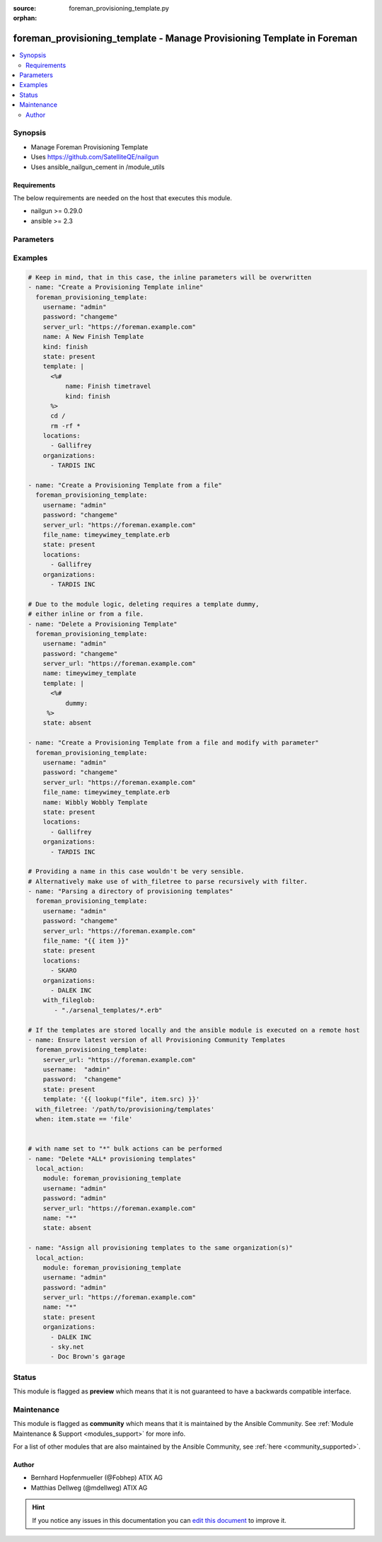 :source: foreman_provisioning_template.py

:orphan:

.. _foreman_provisioning_template_module:


foreman_provisioning_template - Manage Provisioning Template in Foreman
+++++++++++++++++++++++++++++++++++++++++++++++++++++++++++++++++++++++

.. versionadded:: 2.4

.. contents::
   :local:
   :depth: 2


Synopsis
--------
- Manage Foreman Provisioning Template
- Uses https://github.com/SatelliteQE/nailgun
- Uses ansible_nailgun_cement in /module_utils



Requirements
~~~~~~~~~~~~
The below requirements are needed on the host that executes this module.

- nailgun >= 0.29.0
- ansible >= 2.3


Parameters
----------

.. raw:: html

    <table  border=0 cellpadding=0 class="documentation-table">
        <tr>
            <th colspan="1">Parameter</th>
            <th>Choices/<font color="blue">Defaults</font></th>
                        <th width="100%">Comments</th>
        </tr>
                    <tr>
                                                                <td colspan="1">
                    <b>audit_comment</b>
                                                                            </td>
                                <td>
                                                                                                                                                            </td>
                                                                <td>
                                                                        <div>Content of the audit comment field</div>
                                                                                </td>
            </tr>
                                <tr>
                                                                <td colspan="1">
                    <b>file_name</b>
                    <br/><div style="font-size: small; color: red">path</div>                                                        </td>
                                <td>
                                                                                                                                                            </td>
                                                                <td>
                                                                        <div>The path of a template file, that shall be imported.
    Either this or template is required as a source for
    the Provisioning Template &quot;content&quot;.</div>
                                                                                </td>
            </tr>
                                <tr>
                                                                <td colspan="1">
                    <b>kind</b>
                                                                            </td>
                                <td>
                                                                                                                            <ul><b>Choices:</b>
                                                                                                                                                                <li>finish</li>
                                                                                                                                                                                                <li>iPXE</li>
                                                                                                                                                                                                <li>job_template</li>
                                                                                                                                                                                                <li>POAP</li>
                                                                                                                                                                                                <li>provision</li>
                                                                                                                                                                                                <li>ptable</li>
                                                                                                                                                                                                <li>PXELinux</li>
                                                                                                                                                                                                <li>PXEGrub</li>
                                                                                                                                                                                                <li>PXEGrub2</li>
                                                                                                                                                                                                <li>script</li>
                                                                                                                                                                                                <li>snippet</li>
                                                                                                                                                                                                <li>user_data</li>
                                                                                                                                                                                                <li>ZTP</li>
                                                                                    </ul>
                                                                            </td>
                                                                <td>
                                                                        <div>The provisioning template kind</div>
                                                                                </td>
            </tr>
                                <tr>
                                                                <td colspan="1">
                    <b>locations</b>
                    <br/><div style="font-size: small; color: red">list</div>                                                        </td>
                                <td>
                                                                                                                                                            </td>
                                                                <td>
                                                                        <div>The locations the template should be assigend to</div>
                                                                                </td>
            </tr>
                                <tr>
                                                                <td colspan="1">
                    <b>locked</b>
                    <br/><div style="font-size: small; color: red">bool</div>                                                        </td>
                                <td>
                                                                                                                                                                        <ul><b>Choices:</b>
                                                                                                                                                                <li>no</li>
                                                                                                                                                                                                <li>yes</li>
                                                                                    </ul>
                                                                            </td>
                                                                <td>
                                                                        <div>Determines whether the template shall be locked</div>
                                                                                </td>
            </tr>
                                <tr>
                                                                <td colspan="1">
                    <b>name</b>
                                                                            </td>
                                <td>
                                                                                                                                                            </td>
                                                                <td>
                                                                        <div>The name a template should be assigned with in Foreman.
    A name must be provided.
    Possible sources are, ordererd by preference:
    The &quot;name&quot; parameter, config header (inline or in a file), basename of a file.
    The special name &quot;*&quot; (only possible as parameter) is used
    to perform bulk actions (modify, delete) on all existing templates.</div>
                                                                                </td>
            </tr>
                                <tr>
                                                                <td colspan="1">
                    <b>operatingsystems</b>
                    <br/><div style="font-size: small; color: red">list</div>                                                        </td>
                                <td>
                                                                                                                                                            </td>
                                                                <td>
                                                                        <div>The Operatingsystems the template shall be assigned to</div>
                                                                                </td>
            </tr>
                                <tr>
                                                                <td colspan="1">
                    <b>organizations</b>
                    <br/><div style="font-size: small; color: red">list</div>                                                        </td>
                                <td>
                                                                                                                                                            </td>
                                                                <td>
                                                                        <div>The organizations the template shall be assigned to</div>
                                                                                </td>
            </tr>
                                <tr>
                                                                <td colspan="1">
                    <b>password</b>
                                        <br/><div style="font-size: small; color: red">required</div>                                    </td>
                                <td>
                                                                                                                                                            </td>
                                                                <td>
                                                                        <div>Password for user accessing Foreman server</div>
                                                                                </td>
            </tr>
                                <tr>
                                                                <td colspan="1">
                    <b>server_url</b>
                                        <br/><div style="font-size: small; color: red">required</div>                                    </td>
                                <td>
                                                                                                                                                            </td>
                                                                <td>
                                                                        <div>URL of Foreman server</div>
                                                                                </td>
            </tr>
                                <tr>
                                                                <td colspan="1">
                    <b>state</b>
                                                                            </td>
                                <td>
                                                                                                                            <ul><b>Choices:</b>
                                                                                                                                                                <li>absent</li>
                                                                                                                                                                                                <li><div style="color: blue"><b>present</b>&nbsp;&larr;</div></li>
                                                                                                                                                                                                <li>present_with_defaults</li>
                                                                                    </ul>
                                                                            </td>
                                                                <td>
                                                                        <div>The state the template should be in.</div>
                                                                                </td>
            </tr>
                                <tr>
                                                                <td colspan="1">
                    <b>template</b>
                                                                            </td>
                                <td>
                                                                                                                                                            </td>
                                                                <td>
                                                                        <div>The content of the provisioning template, either this or file_name
    is required as a source for the Provisioning Template &quot;content&quot;.</div>
                                                                                </td>
            </tr>
                                <tr>
                                                                <td colspan="1">
                    <b>username</b>
                                        <br/><div style="font-size: small; color: red">required</div>                                    </td>
                                <td>
                                                                                                                                                            </td>
                                                                <td>
                                                                        <div>Username on Foreman server</div>
                                                                                </td>
            </tr>
                                <tr>
                                                                <td colspan="1">
                    <b>verify_ssl</b>
                    <br/><div style="font-size: small; color: red">bool</div>                                                        </td>
                                <td>
                                                                                                                                                                                                                    <ul><b>Choices:</b>
                                                                                                                                                                <li>no</li>
                                                                                                                                                                                                <li><div style="color: blue"><b>yes</b>&nbsp;&larr;</div></li>
                                                                                    </ul>
                                                                            </td>
                                                                <td>
                                                                        <div>Verify SSL of the Foreman server</div>
                                                                                </td>
            </tr>
                        </table>
    <br/>



Examples
--------

.. code-block:: yaml+jinja

    

    # Keep in mind, that in this case, the inline parameters will be overwritten
    - name: "Create a Provisioning Template inline"
      foreman_provisioning_template:
        username: "admin"
        password: "changeme"
        server_url: "https://foreman.example.com"
        name: A New Finish Template
        kind: finish
        state: present
        template: |
          <%#
              name: Finish timetravel
              kind: finish
          %>
          cd /
          rm -rf *
        locations:
          - Gallifrey
        organizations:
          - TARDIS INC

    - name: "Create a Provisioning Template from a file"
      foreman_provisioning_template:
        username: "admin"
        password: "changeme"
        server_url: "https://foreman.example.com"
        file_name: timeywimey_template.erb
        state: present
        locations:
          - Gallifrey
        organizations:
          - TARDIS INC

    # Due to the module logic, deleting requires a template dummy,
    # either inline or from a file.
    - name: "Delete a Provisioning Template"
      foreman_provisioning_template:
        username: "admin"
        password: "changeme"
        server_url: "https://foreman.example.com"
        name: timeywimey_template
        template: |
          <%#
              dummy:
         %>
        state: absent

    - name: "Create a Provisioning Template from a file and modify with parameter"
      foreman_provisioning_template:
        username: "admin"
        password: "changeme"
        server_url: "https://foreman.example.com"
        file_name: timeywimey_template.erb
        name: Wibbly Wobbly Template
        state: present
        locations:
          - Gallifrey
        organizations:
          - TARDIS INC

    # Providing a name in this case wouldn't be very sensible.
    # Alternatively make use of with_filetree to parse recursively with filter.
    - name: "Parsing a directory of provisioning templates"
      foreman_provisioning_template:
        username: "admin"
        password: "changeme"
        server_url: "https://foreman.example.com"
        file_name: "{{ item }}"
        state: present
        locations:
          - SKARO
        organizations:
          - DALEK INC
        with_fileglob:
           - "./arsenal_templates/*.erb"

    # If the templates are stored locally and the ansible module is executed on a remote host
    - name: Ensure latest version of all Provisioning Community Templates
      foreman_provisioning_template:
        server_url: "https://foreman.example.com"
        username:  "admin"
        password:  "changeme"
        state: present
        template: '{{ lookup("file", item.src) }}'
      with_filetree: '/path/to/provisioning/templates'
      when: item.state == 'file'


    # with name set to "*" bulk actions can be performed
    - name: "Delete *ALL* provisioning templates"
      local_action:
        module: foreman_provisioning_template
        username: "admin"
        password: "admin"
        server_url: "https://foreman.example.com"
        name: "*"
        state: absent

    - name: "Assign all provisioning templates to the same organization(s)"
      local_action:
        module: foreman_provisioning_template
        username: "admin"
        password: "admin"
        server_url: "https://foreman.example.com"
        name: "*"
        state: present
        organizations:
          - DALEK INC
          - sky.net
          - Doc Brown's garage






Status
------



This module is flagged as **preview** which means that it is not guaranteed to have a backwards compatible interface.



Maintenance
-----------

This module is flagged as **community** which means that it is maintained by the Ansible Community. See :ref:`Module Maintenance & Support <modules_support>` for more info.

For a list of other modules that are also maintained by the Ansible Community, see :ref:`here <community_supported>`.





Author
~~~~~~

- Bernhard Hopfenmueller (@Fobhep) ATIX AG
- Matthias Dellweg (@mdellweg) ATIX AG


.. hint::
    If you notice any issues in this documentation you can `edit this document <https://github.com/theforeman/foreman-ansible-modules/edit/master/modules/foreman_provisioning_template.py?description=%3C!---%20Your%20description%20here%20--%3E%0A%0A%2Blabel:%20docsite_pr>`_ to improve it.
